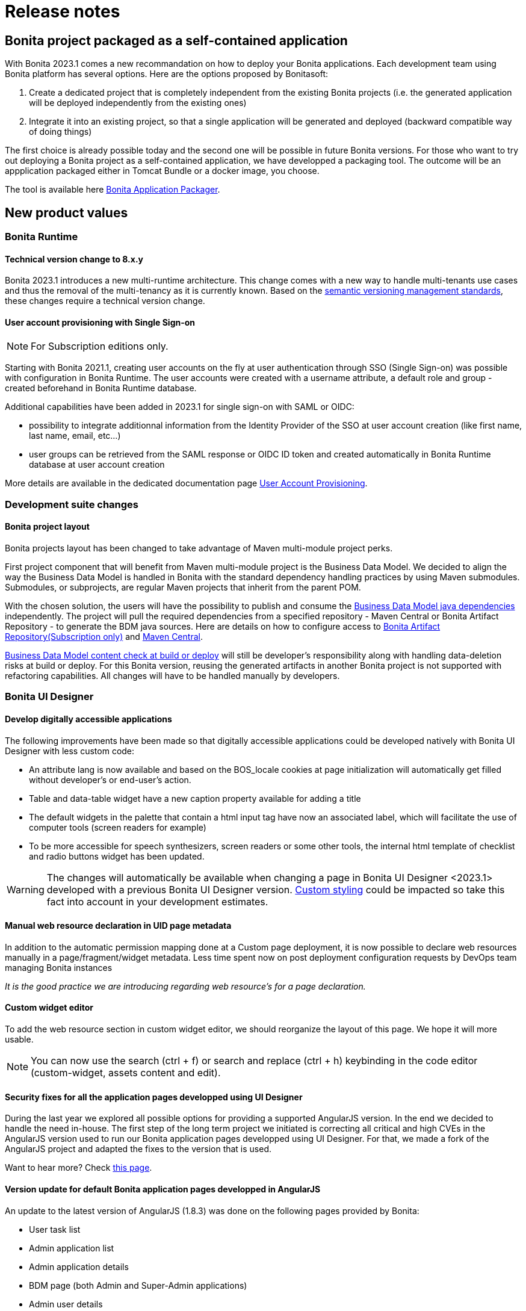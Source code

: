 = Release notes
:description: Bonita release note

== Bonita project packaged as a self-contained application

With Bonita 2023.1 comes a new recommandation on how to deploy your Bonita applications.
Each development team using Bonita platform has several options.
Here are the options proposed by Bonitasoft:

. Create a dedicated project that is completely independent from the existing Bonita projects (i.e. the generated application will be deployed independently from the existing ones)
. Integrate it into an existing project, so that a single application will be generated and deployed (backward compatible way of doing things)

The first choice is already possible today and the second one will be possible in future Bonita versions.
For those who want to try out deploying a Bonita project as a self-contained application, we have developped a packaging tool.
The outcome will be an appplication packaged either in Tomcat Bundle or a docker image, you choose.

The tool is available here https://github.com/bonitasoft/bonita-application-packager[Bonita Application Packager].

== New product values

=== Bonita Runtime

==== Technical version change to 8.x.y

Bonita 2023.1 introduces a new multi-runtime architecture. This change comes with a new way to handle multi-tenants use cases and thus the removal of the multi-tenancy as it is currently known.
Based on the https://semver.org/[semantic versioning management standards], these changes require a technical version change.

==== User account provisioning with Single Sign-on

[NOTE]
====
For Subscription editions only.
====

Starting with Bonita 2021.1, creating user accounts on the fly at user authentication through SSO (Single Sign-on) was possible with configuration in Bonita Runtime. The user accounts were created with a username attribute, a default role and group - created beforehand in Bonita Runtime database.

Additional capabilities have been added in 2023.1 for single sign-on with SAML or OIDC:

* possibility to integrate additionnal information from the Identity Provider of the SSO at user account creation (like first name, last name, email, etc...)
* user groups can be retrieved from the SAML response or OIDC ID token and created automatically in Bonita Runtime database at user account creation

More details are available in the dedicated documentation page xref:identity:user-account-provisioning-with-sso.adoc[User Account Provisioning].

=== Development suite changes

==== Bonita project layout

Bonita projects layout has been changed to take advantage of Maven multi-module project perks.

First project component that will benefit from Maven multi-module project is the Business Data Model. We decided to align the way the Business Data Model is handled in Bonita with the standard dependency handling practices by using Maven submodules. Submodules, or subprojects, are regular Maven projects that inherit from the parent POM.

With the chosen solution, the users will have the possibility to publish and consume the xref:data:define-and-deploy-the-bdm.adoc#generated-java-dependencies[Business Data Model java dependencies] independently. The project will pull the required dependencies from a specified repository - Maven Central or Bonita Artifact Repository - to generate the BDM java sources. Here are details on how to configure access to xref:software-extensibility:bonita-repository-access.adoc[Bonita Artifact Repository(Subscription only)] and xref:setup-dev-environment:configure-maven[Maven Central]. 

xref:data:define-and-deploy-the-bdm.adoc#build-and-deploy-bdm-artifacts[Business Data Model content check at build or deploy] will still be developer’s responsibility along with handling data-deletion risks at build or deploy.
For this Bonita version, reusing the generated artifacts in another Bonita project is not supported with refactoring capabilities. All changes will have to be handled manually by developers.

=== Bonita UI Designer

==== Develop digitally accessible applications

The following improvements have been made so that digitally accessible applications could be developed natively with Bonita UI Designer with less custom code:

* An attribute lang is now available and based on the BOS_locale cookies at page initialization will automatically get filled without developer’s or end-user’s action.

* Table and data-table widget have a new caption property available for adding a title

* The default widgets in the palette that contain a html input tag have now an associated label, which will facilitate the use of computer tools (screen readers for example)

* To be more accessible for speech synthesizers, screen readers or some other tools, the internal html template of checklist and radio buttons widget has been updated.

[WARNING]
====
The changes will automatically be available when changing a page in Bonita UI Designer <2023.1> developed with a previous Bonita UI Designer version. xref:pages-and-forms:widgets.adoc#widgets-templating-troubleshooting[Custom styling] could be impacted so take this fact into account in your development estimates.
====

==== Manual web resource declaration in UID page metadata

In addition to the automatic permission mapping done at a Custom page deployment, it is now possible to declare web resources manually in a page/fragment/widget metadata. Less time spent now on post deployment configuration requests by DevOps team managing Bonita instances

_It is the good practice we are introducing regarding web resource's for a page declaration._

==== Custom widget editor

To add the web resource section in custom widget editor, we should reorganize the layout of this page. We hope it will more usable.

[NOTE]
====
You can now use the search (ctrl + f) or search and replace (ctrl + h) keybinding in the code editor (custom-widget, assets content and edit).
====


==== Security fixes for all the application pages developped using UI Designer

During the last year we explored all possible options for providing a supported AngularJS version. In the end we decided to handle the need in-house.
The first step of the long term project we initiated is correcting all critical and high CVEs in the AngularJS version used to run our Bonita application pages developped using UI Designer.
For that, we made a fork of the AngularJS project and adapted the fixes to the version that is used.

Want to hear more? Check xref:version-update:angular-js-UID-fork.adoc[this page].

==== Version update for default Bonita application pages developped in AngularJS

An update to the latest version of AngularJS (1.8.3) was done on the following pages provided by Bonita:

- User task list
- Admin application list
- Admin application details
- BDM page (both Admin and Super-Admin applications)
- Admin user details
- Admin process details
- Admin license
- Admin monitoring

== Feature deprecations and removals

=== Custom Rest API Extension and BDM dependencies

When updating a Bonita project in Bonita Studio 2023.1 version, BDM dependencies will be directed to use the new the `*-bdm-model` artifact introduced with the Bonita project layout changes. Meaning that `bdm-client` and `bdm-dao` dependencies will automatically be replaced with project's `bdm-model` dependency.

Additionnally, the dependency containing the client DAO implementation will be removed from the dependencies list. It can affect the code directly referencing the `*DAOImpl` classes. To avoid this situation, change the code to use the DAO interfaces present in the `bdm-model` dependency. The changes can be done before or after updating to the 2023.1 version without breaking the project.

*Reminder* : in case `*DAOImpl` class was instantiated in the code, `APIClient#getDAO` factory method has to be used instead.

.For example, for a given BusinessObject `Customer`
[source, java]
----
// Direct instantiation
CustomerDAOImpl dao = new CustomerDAOImpl(context.getApiSession());

// Replace it with APIClient factory
CustomerDAO dao = context.getApiClient().getDAO(CustomerDAO.class);
----

=== Multi-tenancy removal

[NOTE]
====
For Subscription editions only.
====

Deprecated xref:2022.2@ROOT:multi-tenancy-and-tenant-configuration.adoc[multi-tenancy] has been removed.

To cover the multi-tenancy use cases in the best technical way, Bonitasoft is proposing a new architecture solution.
For customers running a Bonita multi-tenancy platform, the technical path from multi-tenancy proposed by Bonitasoft is multi-runtime. This choice will require to split the current multi-tenant platform into several runtimes, each one with their own Bonita engine database.

As this path can be challenging for customers using multi-tenancy, Bonitasoft developed a conversion tool, available for download https://customer.bonitasoft.com/download/request[on Bonitasoft Customer Portal]. We strongly suggest our customers to take the time and use the tool in a pre-production environment before using it on a production environment.

xref:version-update:mtmr-tool.adoc[Multi-tenancy to multi-runtime conversion tool] can be executed on Bonita Runtimes starting with Bonita 7.11 and up to Bonita 7.15.

[WARNING]
====
In case you are using a Bonita non-supported version, perform the update to a Bonita supported version before the conversion to multi-runtime.

Reminder : For commercial and support questions, please refer to your Customer Success referent.
====
